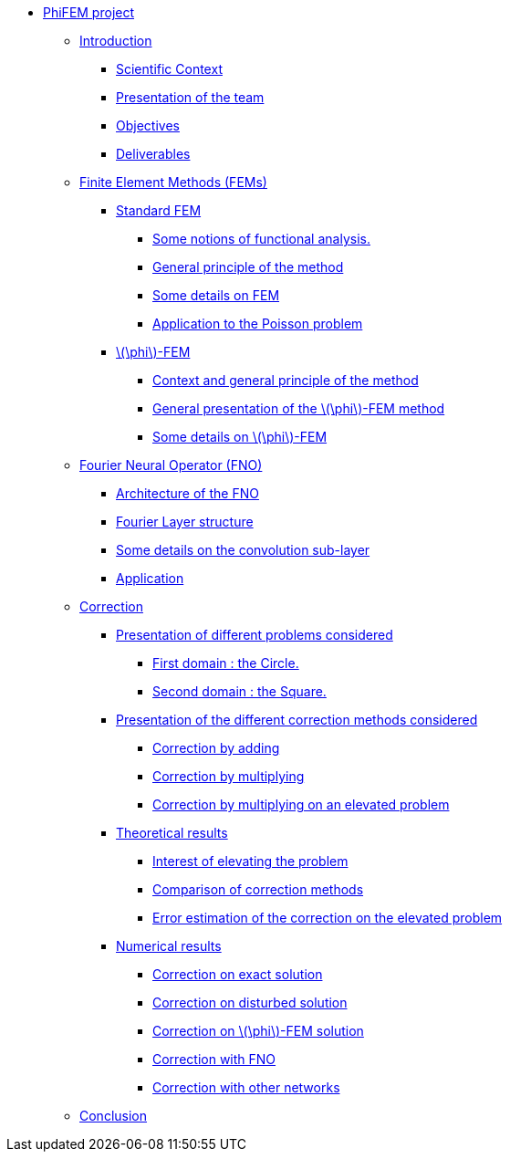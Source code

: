 :stem: latexmath
* xref:main_page.adoc[PhiFEM project]
** xref:index.adoc[Introduction]
*** xref:index/subsec_0.adoc[Scientific Context]
*** xref:index/subsec_1.adoc[Presentation of the team]
*** xref:index/subsec_2.adoc[Objectives]
*** xref:index/subsec_3.adoc[Deliverables]
** xref:FEM.adoc[Finite Element Methods (FEMs)]
*** xref:FEM/subsec_0.adoc[Standard FEM]
**** xref:FEM/subsec_0_subsubsec_0.adoc[Some notions of functional analysis.]
**** xref:FEM/subsec_0_subsubsec_1.adoc[General principle of the method]
**** xref:FEM/subsec_0_subsubsec_2.adoc[Some details on FEM]
**** xref:FEM/subsec_0_subsubsec_3.adoc[Application to the Poisson problem]
*** xref:FEM/subsec_1.adoc[stem:[\phi]-FEM]
**** xref:FEM/subsec_1_subsubsec_0.adoc[Context and general principle of the method]
**** xref:FEM/subsec_1_subsubsec_1.adoc[General presentation of the stem:[\phi]-FEM method]
**** xref:FEM/subsec_1_subsubsec_2.adoc[Some details on stem:[\phi]-FEM]
** xref:fourier.adoc[Fourier Neural Operator (FNO)]
*** xref:fourier/subsec_0.adoc[Architecture of the FNO]
*** xref:fourier/subsec_1.adoc[Fourier Layer structure]
*** xref:fourier/subsec_2.adoc[Some details on the convolution sub-layer]
*** xref:fourier/subsec_3.adoc[Application]
** xref:corr.adoc[Correction]
*** xref:corr/subsec_0.adoc[Presentation of different problems considered]
**** xref:corr/subsec_0_subsubsec_0.adoc[First domain : the Circle.]
**** xref:corr/subsec_0_subsubsec_1.adoc[Second domain : the Square.]
*** xref:corr/subsec_1.adoc[Presentation of the different correction methods considered]
**** xref:corr/subsec_1_subsubsec_0.adoc[Correction by adding]
**** xref:corr/subsec_1_subsubsec_1.adoc[Correction by multiplying]
**** xref:corr/subsec_1_subsubsec_2.adoc[Correction by multiplying on an elevated problem]
*** xref:corr/subsec_2.adoc[Theoretical results]
**** xref:corr/subsec_2_subsubsec_0.adoc[Interest of elevating the problem]
**** xref:corr/subsec_2_subsubsec_1.adoc[Comparison of correction methods]
**** xref:corr/subsec_2_subsubsec_2.adoc[Error estimation of the correction on the elevated problem]
*** xref:corr/subsec_3.adoc[Numerical results]
**** xref:corr/subsec_3_subsubsec_0.adoc[Correction on exact solution]
**** xref:corr/subsec_3_subsubsec_1.adoc[Correction on disturbed solution]
**** xref:corr/subsec_3_subsubsec_2.adoc[Correction on stem:[\phi]-FEM solution]
**** xref:corr/subsec_3_subsubsec_3.adoc[Correction with FNO]
**** xref:corr/subsec_3_subsubsec_4.adoc[Correction with other networks]
** xref:conclu.adoc[Conclusion]
